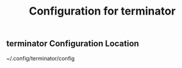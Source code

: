 #+STARTUP: indent
#+TITLE: Configuration for terminator

** terminator Configuration Location
   ~/.config/terminator/config
